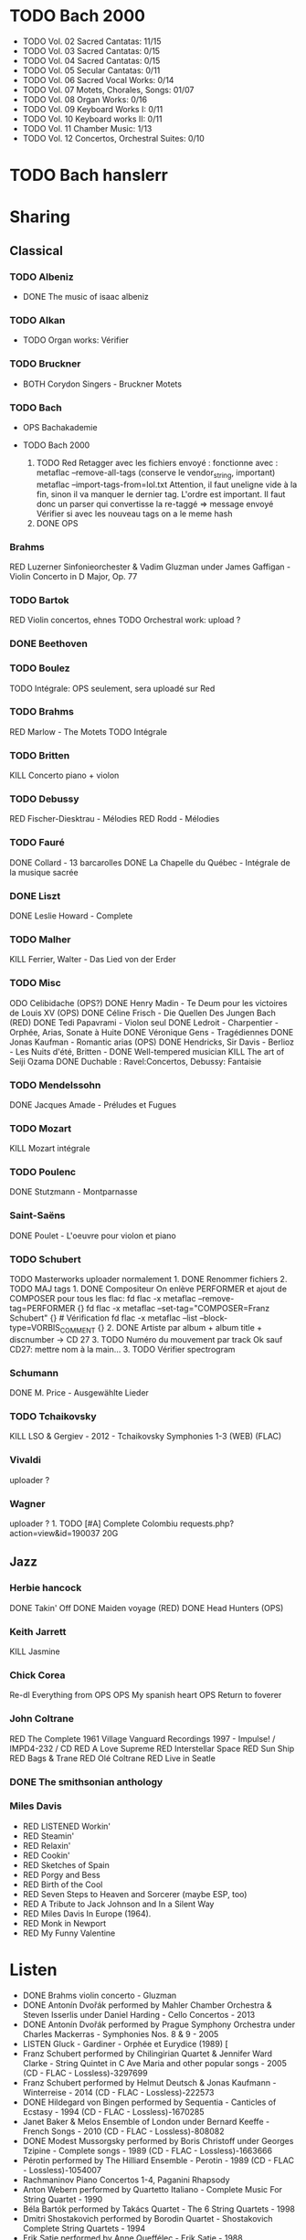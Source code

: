 * TODO Bach 2000
  :PROPERTIES:
  :CUSTOM_ID: todo-bach-2000
  :END:

- TODO Vol. 02 Sacred Cantatas: 11/15
- TODO Vol. 03 Sacred Cantatas: 0/15
- TODO Vol. 04 Sacred Cantatas: 0/15
- TODO Vol. 05 Secular Cantatas: 0/11
- TODO Vol. 06 Sacred Vocal Works: 0/14
- TODO Vol. 07 Motets, Chorales, Songs: 01/07
- TODO Vol. 08 Organ Works: 0/16
- TODO Vol. 09 Keyboard Works I: 0/11
- TODO Vol. 10 Keyboard works II: 0/11
- TODO Vol. 11 Chamber Music: 1/13
- TODO Vol. 12 Concertos, Orchestral Suites: 0/10

* TODO Bach hanslerr
  :PROPERTIES:
  :CUSTOM_ID: todo-bach-hanslerr
  :END:

* Sharing
  :PROPERTIES:
  :CUSTOM_ID: sharing
  :END:

** Classical
   :PROPERTIES:
   :CUSTOM_ID: classical
   :END:

*** TODO Albeniz
    :PROPERTIES:
    :CUSTOM_ID: todo-albeniz
    :END:

- DONE The music of isaac albeniz

*** TODO Alkan
    :PROPERTIES:
    :CUSTOM_ID: todo-alkan
    :END:

- TODO Organ works: Vérifier

*** TODO Bruckner
    :PROPERTIES:
    :CUSTOM_ID: todo-bruckner
    :END:

- BOTH Corydon Singers - Bruckner Motets

*** TODO Bach
    :PROPERTIES:
    :CUSTOM_ID: todo-bach
    :END:

- OPS Bachakademie
- TODO Bach 2000

  1. TODO Red Retagger avec les fichiers envoyé : fonctionne avec :
     metaflac --remove-all-tags (conserve le vendor_{string}, important)
     metaflac --import-tags-from=lol.txt Attention, il faut uneligne
     vide à la fin, sinon il va manquer le dernier tag. L'ordre est
     important. Il faut donc un parser qui convertisse la re-taggé =>
     message envoyé Vérifier si avec les nouveau tags on a le meme hash
  2. DONE OPS

*** Brahms
    :PROPERTIES:
    :CUSTOM_ID: brahms
    :END:

RED Luzerner Sinfonieorchester & Vadim Gluzman under James Gaffigan -
Violin Concerto in D Major, Op. 77

*** TODO Bartok
    :PROPERTIES:
    :CUSTOM_ID: todo-bartok
    :END:

RED Violin concertos, ehnes TODO Orchestral work: upload ?

*** DONE Beethoven
    :PROPERTIES:
    :CUSTOM_ID: done-beethoven
    :END:

*** TODO Boulez
    :PROPERTIES:
    :CUSTOM_ID: todo-boulez
    :END:

TODO Intégrale: OPS seulement, sera uploadé sur Red

*** TODO Brahms
    :PROPERTIES:
    :CUSTOM_ID: todo-brahms
    :END:

RED Marlow - The Motets TODO Intégrale

*** TODO Britten
    :PROPERTIES:
    :CUSTOM_ID: todo-britten
    :END:

KILL Concerto piano + violon

*** TODO Debussy
    :PROPERTIES:
    :CUSTOM_ID: todo-debussy
    :END:

RED Fischer-Diesktrau - Mélodies RED Rodd - Mélodies

*** TODO Fauré
    :PROPERTIES:
    :CUSTOM_ID: todo-fauré
    :END:

DONE Collard - 13 barcarolles DONE La Chapelle du Québec - Intégrale de
la musique sacrée

*** DONE Liszt
    :PROPERTIES:
    :CUSTOM_ID: done-liszt
    :END:

DONE Leslie Howard - Complete

*** TODO Malher
    :PROPERTIES:
    :CUSTOM_ID: todo-malher
    :END:

KILL Ferrier, Walter - Das Lied von der Erder

*** TODO Misc
    :PROPERTIES:
    :CUSTOM_ID: todo-misc
    :END:

ODO Celibidache (OPS?) DONE Henry Madin - Te Deum pour les victoires de
Louis XV (OPS) DONE Céline Frisch - Die Quellen Des Jungen Bach (RED)
DONE Tedi Papavrami - Violon seul DONE Ledroit - Charpentier - Orphée,
Arias, Sonate à Huite DONE Véronique Gens - Tragédiennes DONE Jonas
Kaufman - Romantic arias (OPS) DONE Hendricks, Sir Davis - Berlioz - Les
Nuits d'été, Britten - DONE Well-tempered musician KILL The art of Seiji
Ozama DONE Duchable : Ravel:Concertos, Debussy: Fantaisie

*** TODO Mendelssohn
    :PROPERTIES:
    :CUSTOM_ID: todo-mendelssohn
    :END:

DONE Jacques Amade - Préludes et Fugues

*** TODO Mozart
    :PROPERTIES:
    :CUSTOM_ID: todo-mozart
    :END:

KILL Mozart intégrale

*** TODO Poulenc
    :PROPERTIES:
    :CUSTOM_ID: todo-poulenc
    :END:

DONE Stutzmann - Montparnasse

*** Saint-Saëns
    :PROPERTIES:
    :CUSTOM_ID: saint-saëns
    :END:

DONE Poulet - L'oeuvre pour violon et piano

*** TODO Schubert
    :PROPERTIES:
    :CUSTOM_ID: todo-schubert
    :END:

TODO Masterworks uploader normalement 1. DONE Renommer fichiers 2. TODO
MAJ tags 1. DONE Compositeur On enlève PERFORMER et ajout de COMPOSER
pour tous les flac: fd flac -x metaflac --remove-tag=PERFORMER {} fd
flac -x metaflac --set-tag="COMPOSER=Franz Schubert" {} # Vérification
fd flac -x metaflac --list --block-type=VORBIS_COMMENT {} 2. DONE
Artiste par album + album title + discnumber -> CD 27 3. TODO Numéro du
mouvement par track Ok sauf CD27: mettre nom à la main... 3. TODO
Vérifier spectrogram

*** Schumann
    :PROPERTIES:
    :CUSTOM_ID: schumann
    :END:

DONE M. Price - Ausgewählte Lieder

*** TODO Tchaikovsky
    :PROPERTIES:
    :CUSTOM_ID: todo-tchaikovsky
    :END:

KILL LSO & Gergiev - 2012 - Tchaikovsky Symphonies 1-3 (WEB) (FLAC)

*** Vivaldi
    :PROPERTIES:
    :CUSTOM_ID: vivaldi
    :END:

uploader ?

*** Wagner
    :PROPERTIES:
    :CUSTOM_ID: wagner
    :END:

uploader ? 1. TODO [#A] Complete Colombiu
requests.php?action=view&id=190037 20G

** Jazz
   :PROPERTIES:
   :CUSTOM_ID: jazz
   :END:

*** Herbie hancock
    :PROPERTIES:
    :CUSTOM_ID: herbie-hancock
    :END:

DONE Takin' Off DONE Maiden voyage (RED) DONE Head Hunters (OPS)

*** Keith Jarrett
    :PROPERTIES:
    :CUSTOM_ID: keith-jarrett
    :END:

KILL Jasmine

*** Chick Corea
    :PROPERTIES:
    :CUSTOM_ID: chick-corea
    :END:

Re-dl Everything from OPS OPS My spanish heart OPS Return to foverer

*** John Coltrane
    :PROPERTIES:
    :CUSTOM_ID: john-coltrane
    :END:

RED The Complete 1961 Village Vanguard Recordings 1997 - Impulse! /
IMPD4-232 / CD RED A Love Supreme RED Interstellar Space RED Sun Ship
RED Bags & Trane RED Olé Coltrane RED Live in Seatle

*** DONE The smithsonian anthology
    :PROPERTIES:
    :CUSTOM_ID: done-the-smithsonian-anthology
    :END:

*** Miles Davis
    :PROPERTIES:
    :CUSTOM_ID: miles-davis
    :END:

- RED LISTENED Workin'
- RED Steamin'
- RED Relaxin'
- RED Cookin'
- RED Sketches of Spain
- RED Porgy and Bess
- RED Birth of the Cool
- RED Seven Steps to Heaven and Sorcerer (maybe ESP, too)
- RED A Tribute to Jack Johnson and In a Silent Way
- RED Miles Davis In Europe (1964).
- RED Monk in Newport
- RED My Funny Valentine

* Listen
  :PROPERTIES:
  :CUSTOM_ID: listen
  :END:

- DONE Brahms violin concerto - Gluzman
- DONE Antonín Dvořák performed by Mahler Chamber Orchestra & Steven
  Isserlis under Daniel Harding - Cello Concertos - 2013
- DONE Antonín Dvořák performed by Prague Symphony Orchestra under
  Charles Mackerras - Symphonies Nos. 8 & 9 - 2005
- LISTEN Gluck - Gardiner - Orphée et Eurydice (1989) [
- Franz Schubert performed by Chilingirian Quartet & Jennifer Ward
  Clarke - String Quintet in C Ave Maria and other popular songs - 2005
  (CD - FLAC - Lossless)-3297699
- Franz Schubert performed by Helmut Deutsch & Jonas Kaufmann -
  Winterreise - 2014 (CD - FLAC - Lossless)-222573
- DONE Hildegard von Bingen performed by Sequentia - Canticles of
  Ecstasy - 1994 (CD - FLAC - Lossless)-1670285
- Janet Baker & Melos Ensemble of London under Bernard Keeffe - French
  Songs - 2010 (CD - FLAC - Lossless)-808082
- DONE Modest Mussorgsky performed by Boris Christoff under Georges
  Tzipine - Complete songs - 1989 (CD - FLAC - Lossless)-1663666
- Pérotin performed by The Hilliard Ensemble - Perotin - 1989 (CD -
  FLAC - Lossless)-1054007
- Rachmaninov Piano Concertos 1-4, Paganini Rhapsody
- Anton Webern performed by Quartetto Italiano - Complete Music For
  String Quartet - 1990
- Béla Bartók performed by Takács Quartet - The 6 String Quartets - 1998
- Dmitri Shostakovich performed by Borodin Quartet - Shostakovich
  Complete String Quartets - 1994
- Erik Satie performed by Anne Queffélec - Erik Satie - 1988
- Georg Friedrich Händel performed by Akademie für Alte Musik Berlin
  under Bernhard Forck - 12 Concerti grossi, Op. 6 Nos. 7-12 - 2020
- Georg Friedrich Händel performed by Les Talens Lyriques & Sandrine
  Piau under Christophe Rousset - Opera Seria - 2004
- Georg Nigl & Olga Pashchenko - Vanitas - Schubert, Beethoven & Rihm -
  2020
- Johann Georg Pisendel & Johann Sebastian Bach performed by Amandine
  Beyer - Sonatas & Partitas BWV 1001-1006 - 2011
- Johann Sebastian Bach performed by Rachel Podger - Bach Complete
  Sonatas and Partitas for Violin Solo - 2002
- Johannes Brahms performed by Belcea Quartet & Till Fellner - String
  Quartets & Piano Quintet - 2016
- Sergei Prokofiev performed by Barbara Nissman - Prokofiev Complete
  Piano Sonatas - 2002
- Sergei Rachmaninoff performed by Various Artists - Piano Concertos
  1-4, Paganini Rhapsody (1929-41) - 2017
- Stabat Mater, Veni Creator, Litany to the Virgin Mary - 2008
- The Four Symphonies ● Tragic & Academic Festival Overtures ●
  Variations on a Theme by Haydn - 2016
- Violin Concerto in D Major, Op. 77 - Violin Sonata No. 1 in G Major,
  Op. 78 Regen - 2017
